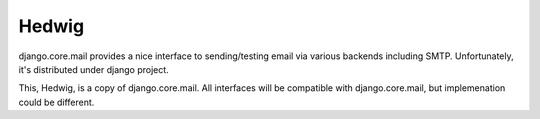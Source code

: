 Hedwig
======

django.core.mail provides a nice interface to sending/testing email via various
backends including SMTP. Unfortunately, it's distributed under django project.

This, Hedwig, is a copy of django.core.mail. All interfaces will be
compatible with django.core.mail, but implemenation could be different.

